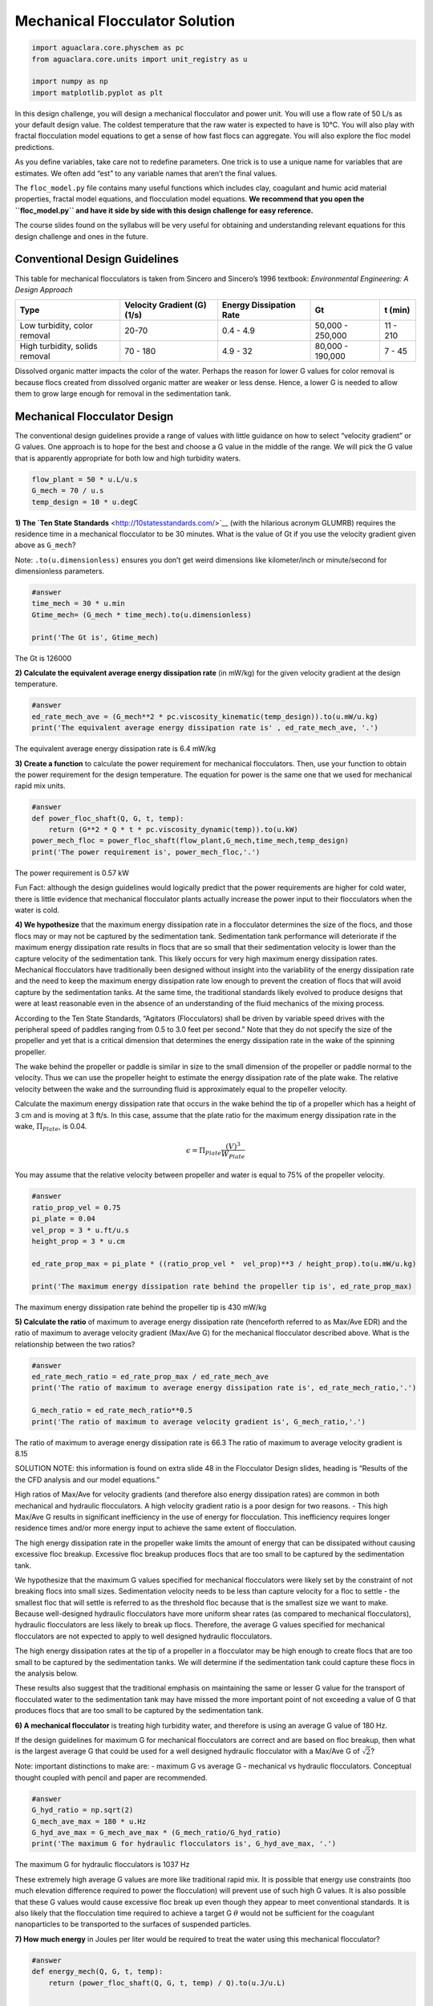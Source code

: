 *******************************
Mechanical Flocculator Solution
*******************************

.. code:: python

  import aguaclara.core.physchem as pc
  from aguaclara.core.units import unit_registry as u

  import numpy as np
  import matplotlib.pyplot as plt


In this design challenge, you will design a mechanical flocculator and power unit. You will use a flow rate of 50 L/s as your default design value. The coldest temperature that the raw water is expected to have is 10°C.
You will also play with fractal flocculation model equations to get a sense of how fast flocs can aggregate. You will also explore the floc model predictions.

As you define variables, take care not to redefine parameters. One trick is to use a unique name for variables that are estimates. We often add “est” to any variable names that aren’t the final values.

The ``floc_model.py`` file contains many useful functions which includes clay, coagulant and humic acid material properties, fractal model equations, and flocculation model equations. **We recommend that you open the ``floc_model.py`` and have it side by side with this design challenge for easy reference.**


The course slides found on the syllabus will be very useful for obtaining and understanding relevant equations for this design challenge and ones in the future.

Conventional Design Guidelines
==============================

This table for mechanical flocculators is taken from Sincero and Sincero’s 1996 textbook: *Environmental Engineering: A Design Approach*

+-------------+-------------+-------------+-------------+-------------+
| Type        | Velocity    | Energy      | Gt          | t (min)     |
|             | Gradient    | Dissipation |             |             |
|             | (G) (1/s)   | Rate        |             |             |
+=============+=============+=============+=============+=============+
| Low         | 20-70       | 0.4 - 4.9   | 50,000 -    | 11 - 210    |
| turbidity,  |             |             | 250,000     |             |
| color       |             |             |             |             |
| removal     |             |             |             |             |
+-------------+-------------+-------------+-------------+-------------+
| High        | 70 - 180    | 4.9 - 32    | 80,000 -    | 7 - 45      |
| turbidity,  |             |             | 190,000     |             |
| solids      |             |             |             |             |
| removal     |             |             |             |             |
+-------------+-------------+-------------+-------------+-------------+

Dissolved organic matter impacts the color of the water. Perhaps the reason for lower G values for color removal is because flocs created from dissolved organic matter are weaker or less dense. Hence, a lower G is needed to allow them to grow large enough for removal in the sedimentation tank.

Mechanical Flocculator Design
=============================

The conventional design guidelines provide a range of values with little guidance on how to select “velocity gradient” or G values. One approach is to hope for the best and choose a G value in the middle of the range. We will pick the G value that is apparently appropriate for both low and high turbidity waters.

.. code:: python

    flow_plant = 50 * u.L/u.s
    G_mech = 70 / u.s
    temp_design = 10 * u.degC

**1) The `Ten State Standards** <http://10statesstandards.com/>`__ (with the hilarious acronym GLUMRB) requires the residence time in a mechanical flocculator to be 30 minutes. What is the value of Gt if you use the velocity gradient given above as ``G_mech``?

Note: ``.to(u.dimensionless)`` ensures you don’t get weird dimensions like kilometer/inch or minute/second for dimensionless parameters.

.. code:: python

    #answer
    time_mech = 30 * u.min
    Gtime_mech= (G_mech * time_mech).to(u.dimensionless)

    print('The Gt is', Gtime_mech)

The Gt is 126000

**2) Calculate the equivalent average energy dissipation rate** (in mW/kg) for the given velocity gradient at the design temperature.

.. code:: python

    #answer
    ed_rate_mech_ave = (G_mech**2 * pc.viscosity_kinematic(temp_design)).to(u.mW/u.kg)
    print('The equivalent average energy dissipation rate is' , ed_rate_mech_ave, '.')

The equivalent average energy dissipation rate is 6.4 mW/kg

**3) Create a function** to calculate the power requirement for mechanical flocculators. Then, use your function to obtain the power requirement for the design temperature. The equation for power is the same one that we used for mechanical rapid mix units.

.. code:: python

    #answer
    def power_floc_shaft(Q, G, t, temp):
        return (G**2 * Q * t * pc.viscosity_dynamic(temp)).to(u.kW)
    power_mech_floc = power_floc_shaft(flow_plant,G_mech,time_mech,temp_design)
    print('The power requirement is', power_mech_floc,'.')

The power requirement is 0.57 kW

Fun Fact: although the design guidelines would logically predict that the power requirements are higher for cold water, there is little evidence that mechanical flocculator plants actually increase the power input to their flocculators when the water is cold.

**4) We hypothesize** that the maximum energy dissipation rate in a flocculator determines the size of the flocs, and those flocs may or may not be captured by the sedimentation tank. Sedimentation tank performance will deteriorate if the maximum energy dissipation rate results in flocs that are so small that their sedimentation velocity is lower than the capture velocity of the sedimentation tank. This likely occurs for very high maximum energy dissipation rates. Mechanical flocculators have traditionally been designed without insight into the variability of the energy dissipation rate and the need to keep the maximum energy dissipation rate low enough to prevent the creation of flocs that will avoid capture by the sedimentation tanks. At the same time, the traditional standards likely evolved to produce designs that were at least reasonable even in the absence of an understanding of the fluid mechanics of the mixing process.

According to the Ten State Standards, “Agitators (Flocculators) shall be driven by variable speed drives with the peripheral speed of paddles ranging from 0.5 to 3.0 feet per second.” Note that they do not specify the size of the propeller and yet that is a critical dimension that determines the energy dissipation rate in the wake of the spinning propeller.

The wake behind the propeller or paddle is similar in size to the small dimension of the propeller or paddle normal to the velocity. Thus we can use the propeller height to estimate the energy dissipation rate of the plate wake. The relative velocity between the wake and the surrounding fluid is approximately equal to the propeller velocity.

Calculate the maximum energy dissipation rate that occurs in the wake behind the tip of a propeller which has a height of 3 cm and is moving at 3 ft/s. In this case, assume that the plate ratio for the maximum energy dissipation rate in the wake, :math:`\Pi_{Plate}`, is 0.04.

.. math:: \epsilon=\Pi_{Plate}\frac{\left ( V  \right )^{3}}{W_{Plate}}

You may assume that the relative velocity between propeller and water is equal to 75% of the propeller velocity.

.. code:: python

    #answer
    ratio_prop_vel = 0.75
    pi_plate = 0.04
    vel_prop = 3 * u.ft/u.s
    height_prop = 3 * u.cm

    ed_rate_prop_max = pi_plate * ((ratio_prop_vel *  vel_prop)**3 / height_prop).to(u.mW/u.kg)

    print('The maximum energy dissipation rate behind the propeller tip is', ed_rate_prop_max)

The maximum energy dissipation rate behind the propeller tip is 430 mW/kg

**5) Calculate the ratio** of maximum to average energy dissipation rate (henceforth referred to as Max/Ave EDR) and the ratio of maximum to average velocity gradient (Max/Ave G) for the mechanical flocculator described above. What is the relationship between the two ratios?

.. code:: python

    #answer
    ed_rate_mech_ratio = ed_rate_prop_max / ed_rate_mech_ave
    print('The ratio of maximum to average energy dissipation rate is', ed_rate_mech_ratio,'.')

    G_mech_ratio = ed_rate_mech_ratio**0.5
    print('The ratio of maximum to average velocity gradient is', G_mech_ratio,'.')

The ratio of maximum to average energy dissipation rate is 66.3
The ratio of maximum to average velocity gradient is 8.15

SOLUTION NOTE: this information is found on extra slide 48 in the Flocculator Design slides, heading is “Results of the the CFD analysis and our model equations.”

High ratios of Max/Ave for velocity gradients (and therefore also energy dissipation rates) are common in both mechanical and hydraulic flocculators. A high velocity gradient ratio is a poor design for two reasons. - This high Max/Ave G results in significant inefficiency in the use of energy for flocculation. This inefficiency requires longer residence times and/or more energy input to achieve the same extent of flocculation.

The high energy dissipation rate in the propeller wake limits the amount of energy that can be dissipated without causing excessive floc breakup. Excessive floc breakup produces flocs that are too small to be captured by the sedimentation tank.

We hypothesize that the maximum G values specified for mechanical flocculators were likely set by the constraint of not breaking flocs into small sizes. Sedimentation velocity needs to be less than capture velocity for a floc to settle - the smallest floc that will settle is referred to as the threshold floc because that is the smallest size we want to make. Because well-designed hydraulic flocculators have more uniform shear rates (as compared to mechanical flocculators), hydraulic flocculators are less likely to break up flocs. Therefore, the average G values specified for mechanical flocculators are not expected to apply to well designed hydraulic flocculators.

The high energy dissipation rates at the tip of a propeller in a flocculator may be high enough to create flocs that are too small to be captured by the sedimentation tanks. We will determine if the sedimentation tank could capture these flocs in the analysis below.

These results also suggest that the traditional emphasis on maintaining the same or lesser G value for the transport of flocculated water to the sedimentation tank may have missed the more important point of not exceeding a value of G that produces flocs that are too small to be captured by the sedimentation tank.

**6) A mechanical flocculator** is treating high turbidity water, and therefore is using an average G value of 180 Hz.

If the design guidelines for maximum G for mechanical flocculators are correct and are based on floc breakup, then what is the largest average G that could be used for a well designed hydraulic flocculator with a Max/Ave G of :math:`\sqrt{2}`?

Note: important distinctions to make are: - maximum G vs average G - mechanical vs hydraulic flocculators. Conceptual thought coupled with pencil and paper are recommended.

.. code:: python

    #answer
    G_hyd_ratio = np.sqrt(2)
    G_mech_ave_max = 180 * u.Hz
    G_hyd_ave_max = G_mech_ave_max * (G_mech_ratio/G_hyd_ratio)
    print('The maximum G for hydraulic flocculators is', G_hyd_ave_max, '.')

The maximum G for hydraulic flocculators is 1037 Hz

These extremely high average G values are more like traditional rapid mix. It is possible that energy use constraints (too much elevation difference required to power the flocculation) will prevent use of such high G values. It is also possible that these G values would cause excessive floc break up even though they appear to meet conventional standards. It is also likely that the flocculation time required to achieve a target G :math:`\theta` would not be sufficient for the coagulant nanoparticles to be transported to the surfaces of suspended particles.


**7) How much energy** in Joules per liter would be required to treat the water using this mechanical flocculator?

.. code:: python

    #answer
    def energy_mech(Q, G, t, temp):
        return (power_floc_shaft(Q, G, t, temp) / Q).to(u.J/u.L)


    print('The energy required using the mechanical flocculator is', energy_mech(flow_plant,G_mech,time_mech,temp_design),'.')


The energy required using the mechanical flocculator is 11.5 J/l

**8) How much does the electricity cost** to flocculate a million liters? It isn’t necessary to actually size an electric motor for this assignment. Simply use the shaft power and assume a motor efficiency of 80%. You may assume the price of electricity is 0.15 USD/(kW-hr).

.. code:: python

    #answer
    efficiency_motor = 0.8
    electricity_rate = ((0.15 * u.USD) / (u.kW * u.hr))
    electricity_cost_mech = (electricity_rate * energy_mech(flow_plant,G_mech,time_mech,temp_design) / efficiency_motor).to(u.USD/u.ML)
    print('The cost of electricity for mechanical flocculation is', electricity_cost_mech,'.')


The cost of electricity for mechanical flocculation is 0.58 USD/Ml

It doesn’t actually cost very much to flocculate water using electricity. We will create cost savings over mechanical flocculators by designing smaller, higher performing flocculators that don’t require any moving parts and thus don’t require much maintenance. Our capital costs will also be lower because we use more efficient plug flow reactors to prevent short circuiting of particles through the flocculator. Thus well designed hydraulic flocculators can be smaller than mechanical flocculators.

**9) What is the equivalent amount** of potential energy that is used to operate this mechanical flocculator (the shaft power) expressed as an elevation drop in meters? What is the required shaft power?

.. code:: python

    #answer
    delta_height = (power_floc_shaft(flow_plant,G_mech,time_mech,temp_design) / (flow_plant * pc.density_water(temp_design) * pc.gravity)).to(u.m)

    print('The equivalent amount of potential energy to run this  mechanical flocculator is', delta_height,'.')

    print('The shaft power required for this flocculator is ', power_floc_shaft(flow_plant,G_mech,time_mech,temp_design),'.')


The equivalent amount of potential energy to run this  mechanical flocculator is 1.17 m 0.5730957660614814 kilowatt


**10) What is the required reactor volume** for the mechanical flocculator?

.. code:: python

    #answer
    vol_mech = (time_mech * flow_plant).to(u.m**3)
    print('The required reactor volume for the mechanical flocculator is', vol_mech,'.')


The required reactor volume for the mechanical flocculator is 90.0 meter ** 3


**11) If this flocculator** is 4 m deep, then how many square meters of plan view area are required per L/s of flow capacity? This is a measure of required size of this unit process. For comparison, an AguaClara sedimentation tank requires about :math:`\frac{1m^{2}}{L/s}` and are only 2 m deep.

.. code:: python

    #answer
    depth_mech = 4 * u.m
    area_mech = (vol_mech / (depth_mech * flow_plant))
    print('The required plan view area is', area_mech)

The required plan view area is 0.45 meter ** 2 * second / liter

